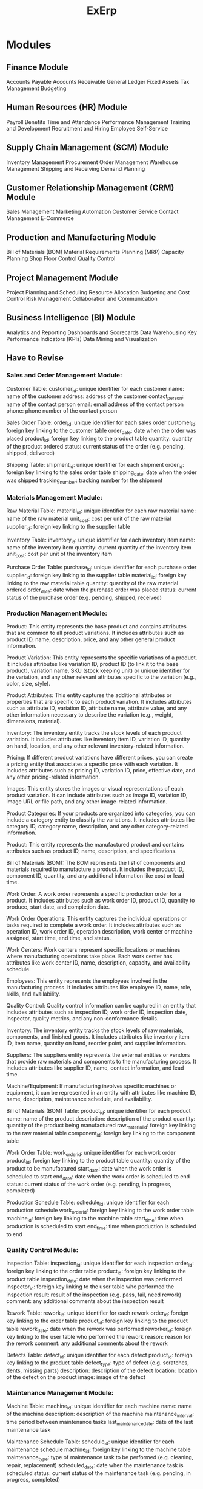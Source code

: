 #+title: ExErp
* Modules
** Finance Module

    Accounts Payable
    Accounts Receivable
    General Ledger
    Fixed Assets
    Tax Management
    Budgeting

** Human Resources (HR) Module

    Payroll
    Benefits
    Time and Attendance
    Performance Management
    Training and Development
    Recruitment and Hiring
    Employee Self-Service

** Supply Chain Management (SCM) Module

    Inventory Management
    Procurement
    Order Management
    Warehouse Management
    Shipping and Receiving
    Demand Planning

** Customer Relationship Management (CRM) Module

    Sales Management
    Marketing Automation
    Customer Service
    Contact Management
    E-Commerce

** Production and Manufacturing Module

    Bill of Materials (BOM)
    Material Requirements Planning (MRP)
    Capacity Planning
    Shop Floor Control
    Quality Control


** Project Management Module

    Project Planning and Scheduling
    Resource Allocation
    Budgeting and Cost Control
    Risk Management
    Collaboration and Communication

** Business Intelligence (BI) Module
    Analytics and Reporting
    Dashboards and Scorecards
    Data Warehousing
    Key Performance Indicators (KPIs)
    Data Mining and Visualization
** Have to Revise
*** Sales and Order Management Module:

    Customer Table:
        customer_id: unique identifier for each customer
        name: name of the customer
        address: address of the customer
        contact_person: name of the contact person
        email: email address of the contact person
        phone: phone number of the contact person

    Sales Order Table:
        order_id: unique identifier for each sales order
        customer_id: foreign key linking to the customer table
        order_date: date when the order was placed
        product_id: foreign key linking to the product table
        quantity: quantity of the product ordered
        status: current status of the order (e.g. pending, shipped, delivered)

    Shipping Table:
        shipment_id: unique identifier for each shipment
        order_id: foreign key linking to the sales order table
        shipping_date: date when the order was shipped
        tracking_number: tracking number for the shipment

*** Materials Management Module:

    Raw Material Table:
        material_id: unique identifier for each raw material
        name: name of the raw material
        unit_cost: cost per unit of the raw material
        supplier_id: foreign key linking to the supplier table

    Inventory Table:
        inventory_id: unique identifier for each inventory item
        name: name of the inventory item
        quantity: current quantity of the inventory item
        unit_cost: cost per unit of the inventory item

    Purchase Order Table:
        purchase_id: unique identifier for each purchase order
        supplier_id: foreign key linking to the supplier table
        material_id: foreign key linking to the raw material table
        quantity: quantity of the raw material ordered
        order_date: date when the purchase order was placed
        status: current status of the purchase order (e.g. pending, shipped, received)

*** Production Management Module:
    Product: This entity represents the base product and contains attributes that are common to all product variations. It includes attributes such as product ID, name, description, price, and any other general product information.

    Product Variation: This entity represents the specific variations of a product. It includes attributes like variation ID, product ID (to link it to the base product), variation name, SKU (stock keeping unit) or unique identifier for the variation, and any other relevant attributes specific to the variation (e.g., color, size, style).

    Product Attributes: This entity captures the additional attributes or properties that are specific to each product variation. It includes attributes such as attribute ID, variation ID, attribute name, attribute value, and any other information necessary to describe the variation (e.g., weight, dimensions, material).

    Inventory: The inventory entity tracks the stock levels of each product variation. It includes attributes like inventory item ID, variation ID, quantity on hand, location, and any other relevant inventory-related information.

    Pricing: If different product variations have different prices, you can create a pricing entity that associates a specific price with each variation. It includes attributes such as pricing ID, variation ID, price, effective date, and any other pricing-related information.

    Images: This entity stores the images or visual representations of each product variation. It can include attributes such as image ID, variation ID, image URL or file path, and any other image-related information.

    Product Categories: If your products are organized into categories, you can include a category entity to classify the variations. It includes attributes like category ID, category name, description, and any other category-related information.

    Product: This entity represents the manufactured product and contains attributes such as product ID, name, description, and specifications.

    Bill of Materials (BOM): The BOM represents the list of components and materials required to manufacture a product. It includes the product ID, component ID, quantity, and any additional information like cost or lead time.

    Work Order: A work order represents a specific production order for a product. It includes attributes such as work order ID, product ID, quantity to produce, start date, and completion date.

    Work Order Operations: This entity captures the individual operations or tasks required to complete a work order. It includes attributes such as operation ID, work order ID, operation description, work center or machine assigned, start time, end time, and status.

    Work Centers: Work centers represent specific locations or machines where manufacturing operations take place. Each work center has attributes like work center ID, name, description, capacity, and availability schedule.

    Employees: This entity represents the employees involved in the manufacturing process. It includes attributes like employee ID, name, role, skills, and availability.

    Quality Control: Quality control information can be captured in an entity that includes attributes such as inspection ID, work order ID, inspection date, inspector, quality metrics, and any non-conformance details.

    Inventory: The inventory entity tracks the stock levels of raw materials, components, and finished goods. It includes attributes like inventory item ID, item name, quantity on hand, reorder point, and supplier information.

    Suppliers: The suppliers entity represents the external entities or vendors that provide raw materials and components to the manufacturing process. It includes attributes like supplier ID, name, contact information, and lead time.

    Machine/Equipment: If manufacturing involves specific machines or equipment, it can be represented in an entity with attributes like machine ID, name, description, maintenance schedule, and availability.



    Bill of Materials (BOM) Table:
        product_id: unique identifier for each product
        name: name of the product
        description: description of the product
        quantity: quantity of the product being manufactured
        raw_material_id: foreign key linking to the raw material table
        component_id: foreign key linking to the component table

    Work Order Table:
        work_order_id: unique identifier for each work order
        product_id: foreign key linking to the product table
        quantity: quantity of the product to be manufactured
        start_date: date when the work order is scheduled to start
        end_date: date when the work order is scheduled to end
        status: current status of the work order (e.g. pending, in progress, completed)

    Production Schedule Table:
        schedule_id: unique identifier for each production schedule
        work_order_id: foreign key linking to the work order table
        machine_id: foreign key linking to the machine table
        start_time: time when production is scheduled to start
        end_time: time when production is scheduled to end
*** Quality Control Module:

    Inspection Table:
        inspection_id: unique identifier for each inspection
        order_id: foreign key linking to the order table
        product_id: foreign key linking to the product table
        inspection_date: date when the inspection was performed
        inspector_id: foreign key linking to the user table who performed the inspection
        result: result of the inspection (e.g. pass, fail, need rework)
        comment: any additional comments about the inspection result

    Rework Table:
        rework_id: unique identifier for each rework
        order_id: foreign key linking to the order table
        product_id: foreign key linking to the product table
        rework_date: date when the rework was performed
        reworker_id: foreign key linking to the user table who performed the rework
        reason: reason for the rework
        comment: any additional comments about the rework

    Defects Table:
        defect_id: unique identifier for each defect
        product_id: foreign key linking to the product table
        defect_type: type of defect (e.g. scratches, dents, missing parts)
        description: description of the defect
        location: location of the defect on the product
        image: image of the defect
*** Maintenance Management Module:

    Machine Table:
        machine_id: unique identifier for each machine
        name: name of the machine
        description: description of the machine
        maintenance_interval: time period between maintenance tasks
        last_maintenance_date: date of the last maintenance task

    Maintenance Schedule Table:
        schedule_id: unique identifier for each maintenance schedule
        machine_id: foreign key linking to the machine table
        maintenance_type: type of maintenance task to be performed (e.g. cleaning, repair, replacement)
        scheduled_date: date when the maintenance task is scheduled
        status: current status of the maintenance task (e.g. pending, in progress, completed)

*** Reporting and Analytics Module:

    Sales Analysis Table:
        analysis_id: unique identifier for each sales analysis
        product_id: foreign key linking to the product table
        month: month for which the analysis is performed
        year: year for which the analysis is performed
        total_sales: total sales revenue for the product during the given month and year

    Production Analysis Table:
        analysis_id: unique identifier for each production analysis
        product_id: foreign key linking to the product table
        month: month for which the analysis is performed
        year: year for which the analysis is performed
        total_production: total quantity of the product produced during the given month and year

    Inventory Analysis Table:
        analysis_id: unique identifier for each inventory analysis
        inventory_id: foreign key linking to the inventory table
        month: month for which the analysis is performed
        year: year for which the analysis is performed
        total_inventory: total quantity of the inventory item in stock during the given month and year

*** User Management Module:

    User Table:
        user_id: unique identifier for each user
        name: name of the user
        email: email address of the user
        password: hashed password of the user
        role: role of the user in the system (e.g. administrator, manager, operator)

    Role Table:
        role_id: unique identifier for each role
        name: name of the role
        description: description of the role

    User Role Table:
        user_id: foreign key linking to the user table
        role_id: foreign key linking to the role table

* Schema
** products
*** id
*** name
*** description
*** product_category_id
** product_variations
*** id
*** product_id
*** name
*** sku
*** upc (12 digit, 6 for manufacturer, 5 for item, 1 for barcode verification)
** product_attributes
*** id
*** product_variation_id
*** name
*** value
** inventory
*** id
*** product_variation_id
*** component_id
*** quantity
*** store/location
*** for(product/component)
** pricing
*** id
*** product_variation_id
*** component_id
*** price
*** effective_date
*** type(purchase/manufacturing/sell)
*** for(product/component)
** files
*** id
*** product_variation_id
*** component_id
*** url
*** type(image/video)
*** for(product/component)
** categories
*** id
*** name
*** description
*** type(product/component)
** components
*** id
*** name
*** description
** bom
*** id
*** product_variant_id
*** component_id (referencing product table)
*** quantity
*** cost
** work_orders
*** id
*** bom_id
*** quantity
*** cost
*** start_date
*** completion_date
*** status (pending/in_progress/completed)

* PM

